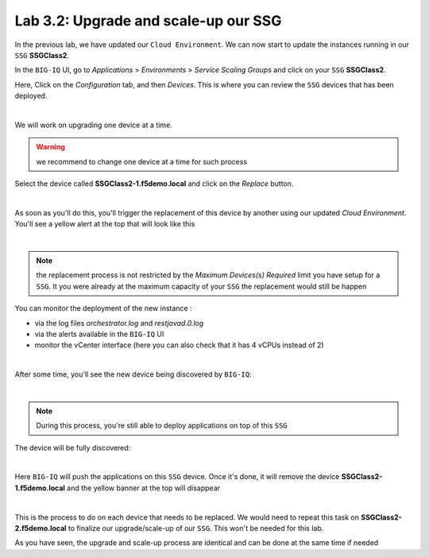 Lab 3.2: Upgrade and scale-up our SSG
-------------------------------------

In the previous lab, we have updated our ``Cloud Environment``. We can now start to update 
the instances running in our ``SSG`` **SSGClass2**. 

In the ``BIG-IQ`` UI, go to *Applications* > *Environments* > *Service Scaling Groups* and 
click on your ``SSG`` **SSGClass2**.

Here, Click on the *Configuration* tab, and then *Devices*. This is where you can review 
the ``SSG`` devices that has been deployed. 

.. image:: ../pictures/module3/img_module3_lab2_1.png
 :align: center
 :scale: 50%

|

We will work on upgrading one device at a time. 

.. warning:: we recommend to change one device at a time for such process

Select the device called **SSGClass2-1.f5demo.local** and click on the *Replace* button. 

.. image:: ../pictures/module3/img_module3_lab2_2.png
 :align: center
 :scale: 50%

|

As soon as you'll do this, you'll trigger the replacement of this device by another using 
our updated *Cloud Environment*. You'll see a yellow alert at the top that will look like 
this

.. image:: ../pictures/module3/img_module3_lab2_3.png
 :align: center
 :scale: 50%

|

.. note:: the replacement process is not restricted by the *Maximum Devices(s) Required* 
    limit you have setup for a ``SSG``. It you were already at the maximum capacity of your 
    ``SSG`` the replacement would still be happen

You can monitor the deployment of the new instance : 

* via the log files *orchestrator.log* and *restjavad.0.log*
* via the alerts available in the ``BIG-IQ`` UI
* monitor the vCenter interface (here you can also check that it has 4 vCPUs instead of 2)

.. image:: ../pictures/module3/img_module3_lab2_4.png
 :align: center
 :scale: 50%

|

After some time, you'll see the new device being discovered by ``BIG-IQ``: 

.. image:: ../pictures/module3/img_module3_lab2_5.png
 :align: center
 :scale: 50%

|

.. note:: During this process, you're still able to deploy applications on top of this 
    ``SSG``

The device will be fully discovered: 

.. image:: ../pictures/module3/img_module3_lab2_6.png
 :align: center
 :scale: 50%

|

Here ``BIG-IQ`` will push the applications on this ``SSG`` device. Once it's done, it will 
remove the device **SSGClass2-1.f5demo.local** and the yellow banner at the top will 
disappear

.. image:: ../pictures/module3/img_module3_lab2_7.png
 :align: center
 :scale: 50%

|

This is the process to do on each device that needs to be replaced. We would need to repeat 
this task on **SSGClass2-2.f5demo.local** to finalize our upgrade/scale-up of our ``SSG``. 
This won't be needed for this lab. 

As you have seen, the upgrade and scale-up process are identical and can be done at the 
same time if needed


